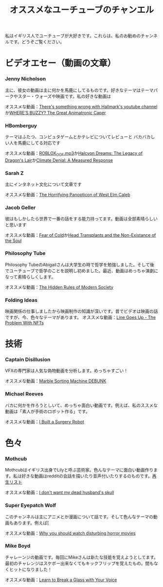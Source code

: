 #+TITLE: オススメなユーチューブのチャンエル

私はイギリス人でユーチューブが大好きです。これらは、私のお勧めのチャンネルです。どうぞご覧ください。

# * コメディ
# *** Adrian Bliss
# *** College Humor

* ビデオエセー（動画の文章）
*** Jenny Nicholson
主に、彼女の動画は主に何かを馬鹿にしてるものです。好きなテーマはテーマパークやスター・ウォーズや映画です。私の好きな動画は

  オススメな動画：[[https://www.youtube.com/watch?v=YHbtaWr6lj8][There's something wrong with Hallmark's youtube channel]]か[[https://www.youtube.com/watch?v=Nu5bR_89W7U][WHERE’S BUZZY? The Great Animatronic Caper]]
*** HBomberguy
 テーマはふたつ、コンピュタゲームとかテレビについてレビューと バカバカしい人を馬鹿にしてる対応です

 オススメな動画：[[https://youtu.be/0twDETh6QaI][ROBLOX_OOF.mp3]]か[[https://www.youtube.com/watch?v=CnPOQr1pxY8][Halcyon Dreams: The Legacy of Dragon's Lair]]か[[https://www.youtube.com/watch?v=RLqXkYrdmjY][Climate Denial: A Measured Response]]
*** Sarah Z
 主にインタネット文化について文章です

 オススメな動画：[[https://www.youtube.com/watch?v=EeCi4CSqtzw][The Horrifying Panopticon of West Elm Caleb]]
*** Jacob Geller
 彼はもしかしたら世界で一番の話をする能力持ってます。動画は全部素晴らしいと思います

 オススメな動画：[[https://www.youtube.com/watch?v=Pp2wbyLoEtM][Fear of Cold]]か[[https://www.youtube.com/watch?v=JMkrrjKf5AE][Head Transplants and the Non-Existance of the Soul]]
*** Philosophy Tube
Philosophy TubeのAbigailさんは大学生の時で哲学を勉強しました。そして後でユーチューブで哲学のことを説明し初めました。最近、動画はめっちゃ演劇になって素晴らしくします。

オススメな動画：[[https://www.youtube.com/watch?v=d_SYW1ElDb8][The Hidden Rules of Modern Society]]

*** Folding Ideas
  映画関係の仕事しましたから映画制作の知識が深いです。昔でビデオは映画の話ですが、今、色々なテーマがあります。
  オススメな動画：[[https://www.youtube.com/watch?v=YQ_xWvX1n9g][Line Goes Up - The Problem With NFTs]]

* 技術
*** Captain Disillusion
 VFXの専門家は人気な偽物動画を分析します。めっちゃすごい！

 オススメな動画：[[https://www.youtube.com/watch?v=em-pVICrnqM][Marble Sorting Machine DEBUNK]]
*** Michael Reeves
 バカに何かを作ろうとしいて、めっちゃ面白い動画です。例えば、私のススメな動画は「素人が手術のロボット作る」です。

 オススメな動画：[[https://youtu.be/A_BlNA7bBxo][I Built a Surgery Robot]]
# *** Ben Eater
# *** Look Mum No Computer

# * 言語について
# *** Julingo
# *** Langfocus

* 色々
*** Mothcub
 Mothcubはイギリス出身でLilyと呼ぶ芸術家。色んなテーマに面白い動画作ります。私は好きな動画はredditの会話を描いたり音声付いたりするのものです。[[https://www.youtube.com/watch?v=2SjpkBp0RmQ&list=PLoJi7na1AD1kHqNASaQSGKOFn_Qbbxx2y][再生リスト]]

 オススメな動画：[[https://www.youtube.com/watch?v=2SjpkBp0RmQ&list=PLoJi7na1AD1kHqNASaQSGKOFn_Qbbxx2y][I don't want my dead husband's skull]]
*** Super Eyepatch Wolf
このチャンネルは主にアニメとか漫画について話です。そして色んなテーマの動画もあります。例えば[

 オススメな動画：[[https://www.youtube.com/watch?v=m_oeMV2E50A][Why you should watch disturbing horror movies]]
# Tom Scott
# Scottは広くて見られたのユーチューバーです。有名なシリーズは「Things You Might not Know」ですが、語学・コンピューター科学の動画も面白いです。
# 
# スメな動画：
# Computerphile
# リスのノッティンガム大学の講師がコンピューター科学の問題を説明します。その分野で色々な話題は話されましたので、興味があったらみてください！
# Wheezy Waiter
# のチャレーンジのチャンネルです    
# Jay Foreman
# Foremanは音楽使ってコメディアンです。そのほかに、動画の話題は地理学とかロンドンの歴史です。説明のし方はおかしいです
*** Mike Boyd
チャレーンジの動画です。毎回にMikeさんは新たな技能を覚えようとしてます。最初のチャレンジはスケボー出来なくてもキックフリップを覚えたもの。間もなくヒットになりました！

オススメな動画：[[https://www.youtube.com/watch?v=X6iJ0hPpGec][Learn to Break a Glass with Your Voice]]

